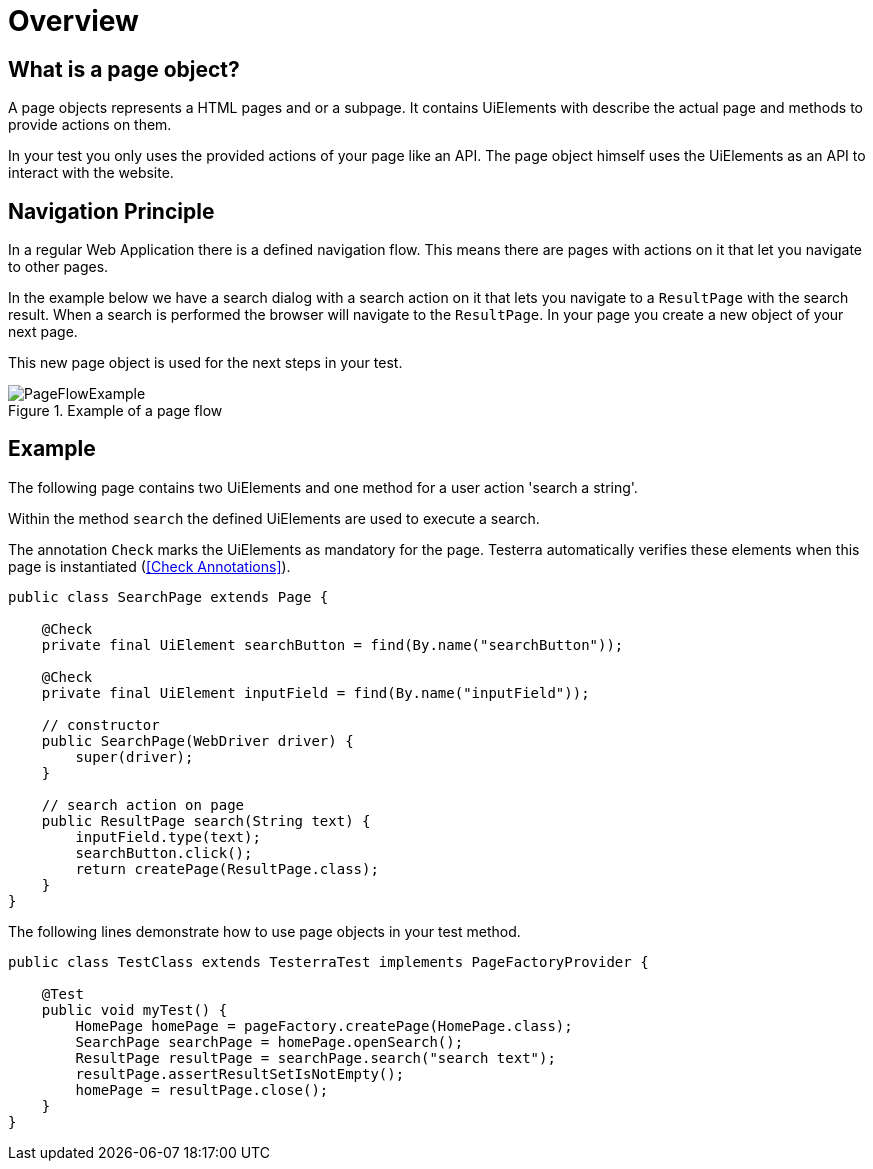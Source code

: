 = Overview

== What is a page object?
A page objects represents a HTML pages and or a subpage. It contains UiElements with describe the actual page and methods to provide actions on them.

In your test you only uses the provided actions of your page like an API. The page object himself uses the UiElements as an API to interact with the website.

== Navigation Principle
In a regular Web Application there is a defined navigation flow. This means there are pages with actions on it that let you navigate to other pages.

In the example below we have a search dialog with a search action on it that lets you navigate to a `ResultPage` with the search result.
When a search is performed the browser will navigate to the `ResultPage`. In your page you create a new object of your next page.

This new page object is used for the next steps in your test.

.Example of a page flow
image::../images/PageFlowExample.png[]

== Example

The following page contains two UiElements and one method for a user action 'search a string'.

Within the method `search` the defined UiElements are used to execute a search.

The annotation `Check` marks the UiElements as mandatory for the page. Testerra automatically verifies these elements when this page is instantiated (<<Check Annotations>>).

[source,java]
----
public class SearchPage extends Page {

    @Check
    private final UiElement searchButton = find(By.name("searchButton"));

    @Check
    private final UiElement inputField = find(By.name("inputField"));

    // constructor
    public SearchPage(WebDriver driver) {
        super(driver);
    }

    // search action on page
    public ResultPage search(String text) {
        inputField.type(text);
        searchButton.click();
        return createPage(ResultPage.class);
    }
}
----

The following lines demonstrate how to use page objects in your test method.

[source,java]
----
public class TestClass extends TesterraTest implements PageFactoryProvider {

    @Test
    public void myTest() {
        HomePage homePage = pageFactory.createPage(HomePage.class);
        SearchPage searchPage = homePage.openSearch();
        ResultPage resultPage = searchPage.search("search text");
        resultPage.assertResultSetIsNotEmpty();
        homePage = resultPage.close();
    }
}
----
